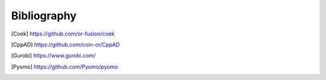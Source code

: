 Bibliography
============

.. [Coek] https://github.com/or-fusion/coek

.. [CppAD] https://github.com/coin-or/CppAD
 
.. [Gurobi] https://www.gurobi.com/

.. [Pyomo] https://github.com/Pyomo/pyomo
